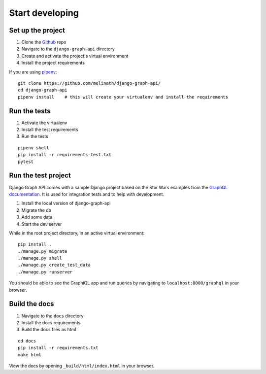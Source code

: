 
Start developing
================

Set up the project
------------------

1. Clone the Github_ repo
#. Navigate to the ``django-graph-api`` directory
#. Create and activate the project's virtual environment
#. Install the project requirements

If you are using pipenv_:
::

    git clone https://github.com/melinath/django-graph-api/
    cd django-graph-api
    pipenv install    # this will create your virtualenv and install the requirements

Run the tests
-------------

1. Activate the virtualenv
#. Install the test requirements
#. Run the tests

::

    pipenv shell
    pip install -r requirements-test.txt
    pytest

Run the test project
--------------------
Django Graph API comes with a sample Django project
based on the Star Wars examples from the `GraphQL documentation`_.
It is used for integration tests and to help with development.

1. Install the local version of django-graph-api
#. Migrate the db
#. Add some data
#. Start the dev server

While in the root project directory,
in an active virtual environment:
::

    pip install .
    ./manage.py migrate
    ./manage.py shell
    ./manage.py create_test_data
    ./manage.py runserver

You should be able to see the GraphiQL app and run queries
by navigating to ``localhost:8000/graphql`` in your browser.

.. _Github: https://github.com/melinath/django-graph-api/
.. _pipenv: https://github.com/kennethreitz/pipenv/
.. _GraphQL documentation: http://graphql.org/learn/

Build the docs
--------------

1. Navigate to the ``docs`` directory
#. Install the docs requirements
#. Build the docs files as html

::

    cd docs
    pip install -r requirements.txt
    make html

View the docs by opening ``_build/html/index.html`` in your browser.
